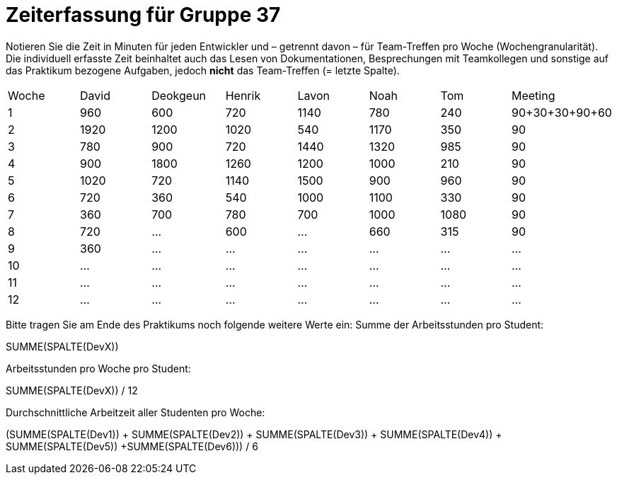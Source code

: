 = Zeiterfassung für Gruppe 37

Notieren Sie die Zeit in Minuten für jeden Entwickler und – getrennt davon – für Team-Treffen pro Woche (Wochengranularität).
Die individuell erfasste Zeit beinhaltet auch das Lesen von Dokumentationen, Besprechungen mit Teamkollegen und sonstige auf das Praktikum bezogene Aufgaben, jedoch *nicht* das Team-Treffen (= letzte Spalte).

// See http://asciidoctor.org/docs/user-manual/#tables
[option="headers"]
|===
|Woche |David |Deokgeun |Henrik |Lavon |Noah |Tom |Meeting
|1  |960   |600    |720    |1140    |780   |240    |90+30+30+90+60    
|2  |1920   |1200    |1020    |540    |1170    |350    |90    
|3  |780   |900    |720    |1440    |1320    |985    |90    
|4  |900   |1800    |1260   |1200    |1000    |210    |90   
|5  |1020   |720    |1140    |1500    |900    |960   |90 
|6  |720   |360    |540    |1000    |1100    |330    |90    
|7  |360   |700    |780   |700    |1000    |1080    |90   
|8  |720   |…    |600  |…      |660   |315    |90   
|9  |360   |…    |…    |…    |…    |…    |…    
|10  |…   |…    |…    |…    |…    |…    |…    
|11  |…   |…    |…    |…    |…    |…    |…    
|12  |…   |…    |…    |…    |…    |…    |…    
|===

Bitte tragen Sie am Ende des Praktikums noch folgende weitere Werte ein:
Summe der Arbeitsstunden pro Student:

SUMME(SPALTE(DevX))

Arbeitsstunden pro Woche pro Student:

SUMME(SPALTE(DevX)) / 12

Durchschnittliche Arbeitzeit aller Studenten pro Woche:

(SUMME(SPALTE(Dev1)) + SUMME(SPALTE(Dev2)) + SUMME(SPALTE(Dev3)) + SUMME(SPALTE(Dev4)) + SUMME(SPALTE(Dev5)) +SUMME(SPALTE(Dev6))) / 6

